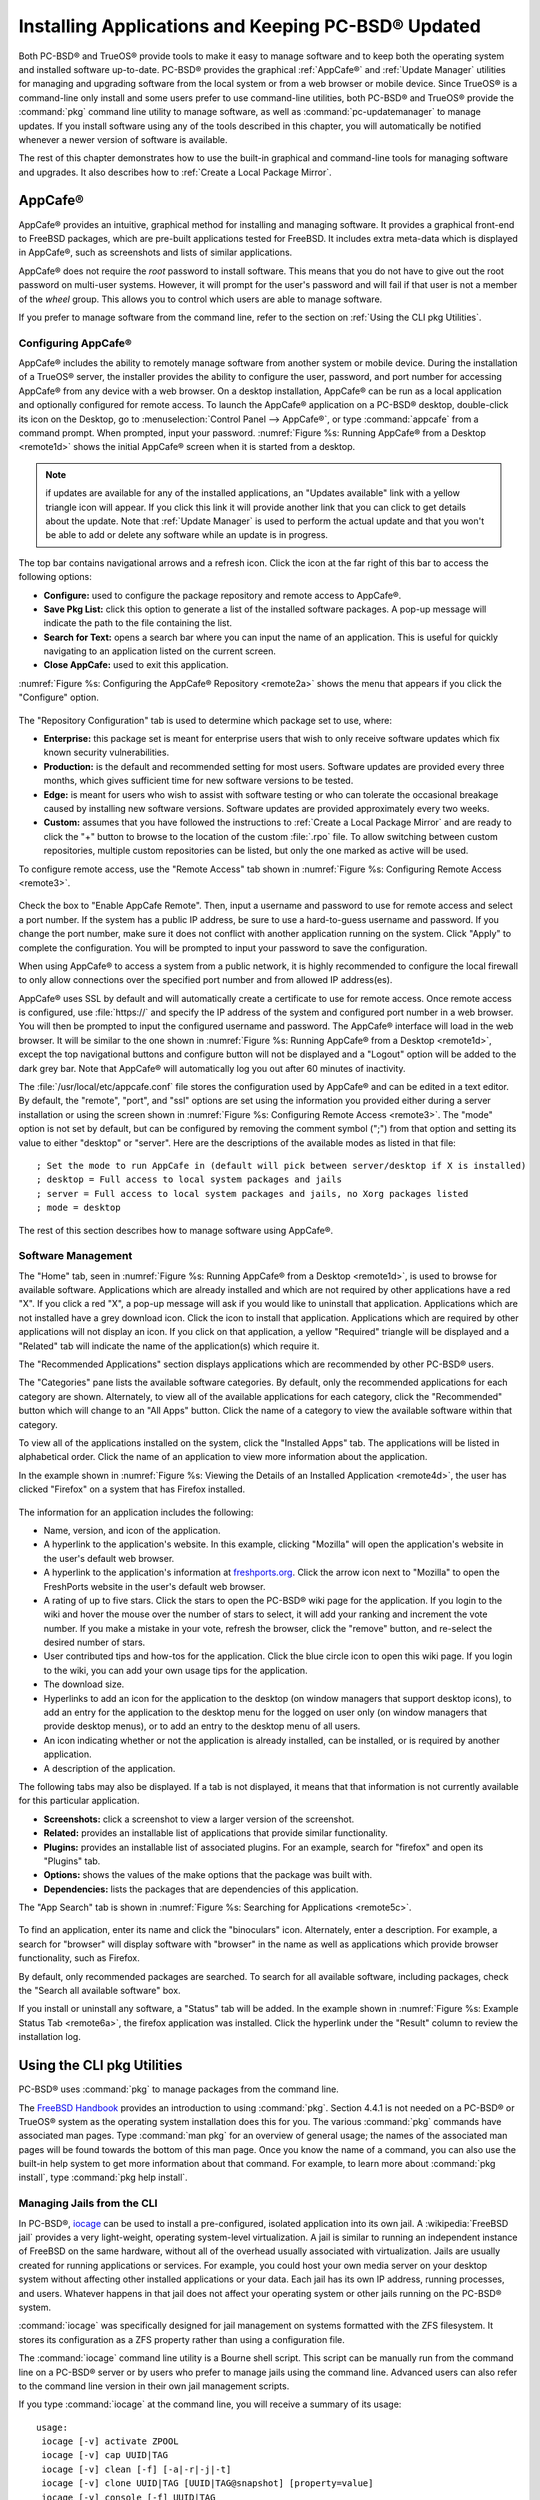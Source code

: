 .. index:: software
.. _Installing Applications and Keeping PC-BSD® Updated:

Installing Applications and Keeping PC-BSD® Updated
****************************************************

Both PC-BSD® and TrueOS® provide tools to make it easy to manage software and to keep both the operating system and installed software up-to-date. PC-BSD®
provides the graphical :ref:`AppCafe®` and :ref:`Update Manager` utilities for managing and upgrading software from the local system or from a web browser or
mobile device. Since TrueOS® is a command-line only install and some users prefer to use command-line utilities, both PC-BSD® and TrueOS® provide the
:command:`pkg` command line utility to manage software, as well as :command:`pc-updatemanager` to manage updates. If you install
software using any of the tools described in this chapter, you will automatically be notified whenever a newer version of software is available.

The rest of this chapter demonstrates how to use the built-in graphical and command-line tools for managing software and upgrades. It also describes how to
:ref:`Create a Local Package Mirror`.

.. index:: software
.. _AppCafe®:

AppCafe®
=========

AppCafe® provides an intuitive, graphical method for installing and managing software. It provides a graphical front-end to FreeBSD packages, which are
pre-built applications tested for FreeBSD. It includes extra meta-data which is displayed in AppCafe®, such as screenshots and lists of similar applications.

AppCafe® does not require the *root* password to install software. This means that you do not have to give out the root password on multi-user systems.
However, it will prompt for the user's password and will fail if that user is not a member of the *wheel* group. This allows you to control which users are
able to manage software. 

If you prefer to manage software from the command line, refer to the section on :ref:`Using the CLI pkg Utilities`.

.. index:: software
.. _Configuring AppCafe®:

Configuring AppCafe®
---------------------

AppCafe® includes the ability to remotely manage software from another system or mobile device. During the installation
of a TrueOS® server, the installer provides the ability to configure the user, password, and port number for accessing AppCafe® from any device with
a web browser. On a desktop installation, AppCafe® can be run as a local application and optionally configured for remote access. To launch the
AppCafe® application on a PC-BSD® desktop, double-click its icon on the Desktop, go to :menuselection:`Control Panel --> AppCafe®`, or type  :command:`appcafe` from a command prompt. When
prompted, input your password. :numref:`Figure %s: Running AppCafe® from a Desktop <remote1d>` shows the initial AppCafe® screen when it is started from a desktop.

.. _remote1d:

.. figure:: images/remote1d.png

.. note:: if updates are available for any of the installed applications, an "Updates available" link with a yellow triangle icon will appear.
   If you click this link it will provide another link that you can click to get details about the update. Note that :ref:`Update Manager` is used to
   perform the actual update and that you won't be able to add or delete any software while an update is in progress.

The top bar contains navigational arrows and a refresh icon. Click the icon at the far right of this bar to access the following options:

* **Configure:** used to configure the package repository and remote access to AppCafe®. 

* **Save Pkg List:** click this option to generate a list of the installed software packages. A pop-up message will indicate the path to the file containing the list.

* **Search for Text:** opens a search bar where you can input the name of an application. This is useful for quickly navigating to an application listed on the current screen.

* **Close AppCafe:** used to exit this application.

:numref:`Figure %s: Configuring the AppCafe® Repository <remote2a>` shows the menu that appears if you click the "Configure" option. 

.. _remote2a:

.. figure:: images/remote2a.png

The "Repository Configuration" tab is used to determine which package set to use, where:

* **Enterprise:** this package set is meant for enterprise users that wish to only receive software updates which fix known security vulnerabilities. 

* **Production:** is the default and recommended setting for most users. Software updates are provided every three months, which gives sufficient time for new software versions to be tested.

* **Edge:** is meant for users who wish to assist with software testing or who can tolerate the occasional breakage caused by installing new software versions. Software updates are provided
  approximately every two weeks. 
  
* **Custom:** assumes that you have followed the instructions to :ref:`Create a Local Package Mirror` and are ready to click the "+" button to browse to the location of the custom
  :file:`.rpo` file. To allow switching between custom repositories, multiple custom repositories can be listed, but only the one marked as active will be used.

To configure remote access, use the "Remote Access" tab shown in :numref:`Figure %s: Configuring Remote Access <remote3>`. 

.. _remote3:

.. figure:: images/remote3.png

Check the box to "Enable AppCafe Remote". Then, input a username and password to use for remote access and select a port number. If the system has a public IP
address, be sure to use a hard-to-guess username and password. If you change the port number, make sure it does not conflict with another application running
on the system. Click "Apply" to complete the configuration. You will be prompted to input your password to save the configuration.

When using AppCafe® to access a system from a public network, it is highly recommended to configure the local firewall to only allow connections over
the specified port number and from allowed IP address(es).

AppCafe® uses SSL by default and will automatically create a certificate to use for remote access. Once remote access is configured, use :file:`https://` and
specify the IP address of the system and configured port number in a web browser. You will then be prompted to input the configured username and password. The AppCafe® interface will load in
the web browser. It will be similar to the one shown in :numref:`Figure %s: Running AppCafe® from a Desktop <remote1d>`, except the top navigational buttons and configure
button will not be displayed and a "Logout" option will be added to the dark grey bar. Note that AppCafe® will automatically log you out after 60
minutes of inactivity.

The :file:`/usr/local/etc/appcafe.conf` file stores the configuration used by AppCafe® and can be edited in a text editor. By default, the "remote", "port", and "ssl" options are set using
the information you provided either during a server installation or using the screen shown in :numref:`Figure %s: Configuring Remote Access <remote3>`.
The "mode" option is not set by default, but can be configured by removing the comment symbol (";") from that option and setting its value to either
"desktop" or "server". Here are the descriptions of the available modes as listed in that file::

 ; Set the mode to run AppCafe in (default will pick between server/desktop if X is installed)
 ; desktop = Full access to local system packages and jails
 ; server = Full access to local system packages and jails, no Xorg packages listed
 ; mode = desktop

The rest of this section describes how to manage software using AppCafe®.

.. index:: AppCafe®
.. _Software Management:

Software Management
-------------------

The "Home" tab, seen in :numref:`Figure %s: Running AppCafe® from a Desktop <remote1d>`, is used to browse for available software. Applications which are already installed and which are not
required by other applications have a red "X". If you click a red "X", a pop-up message will ask if you would like to uninstall that application. Applications which are not installed have a
grey download icon. Click the icon to install that application. Applications which are required by other applications will not display an icon. If you click on that application, a yellow
"Required" triangle will be displayed and a "Related" tab will indicate the name of the application(s) which require it.

The "Recommended Applications" section displays applications which are recommended by other PC-BSD® users.

The "Categories" pane lists the available software categories. By default, only the recommended applications for each category are shown. Alternately, to view all of
the available applications for each category, click the "Recommended" button which will change to an "All Apps" button. Click the name of a category to view the available
software within that category.

To view all of the applications installed on the system, click the "Installed Apps" tab. The applications will be
listed in alphabetical order. Click the name of an application to view more information about the application.

In the example shown in :numref:`Figure %s: Viewing the Details of an Installed Application <remote4d>`, the user has clicked "Firefox" on a system that has Firefox installed.

.. _remote4d:

.. figure:: images/remote4d.png

The information for an application includes the following: 

* Name, version, and icon of the application.

* A hyperlink to the application's website. In this example, clicking "Mozilla" will open the application's website in the user's default web browser.

* A hyperlink to the application's information at `freshports.org <http://www.freshports.org/>`_. Click the arrow icon next to "Mozilla" to open the FreshPorts website in the user's
  default web browser.

* A rating of up to five stars. Click the stars to open the PC-BSD® wiki page for the application. If you login to the wiki and hover the mouse over the
  number of stars to select, it will add your ranking and increment the vote number. If you make a mistake in your vote, refresh the browser, click the
  "remove" button, and re-select the desired number of stars. 

* User contributed tips and how-tos for the application. Click the blue circle icon to open this wiki page. If you login to the wiki, you can add
  your own usage tips for the application.

* The download size.

* Hyperlinks to add an icon for the application to the desktop (on window managers that support desktop icons), to add an entry for the application to the
  desktop menu for the logged on user only (on window managers that provide desktop menus), or to add an entry to the desktop menu of all users.

* An icon indicating whether or not the application is already installed, can be installed, or is required by another application.
  
* A description of the application.

The following tabs may also be displayed. If a tab is not displayed, it means that that information is not currently available for this particular application.

- **Screenshots:** click a screenshot to view a larger version of the screenshot.

- **Related:** provides an installable list of applications that provide similar functionality.

- **Plugins:** provides an installable list of associated plugins. For an example, search for "firefox" and open its "Plugins" tab.

- **Options:** shows the values of the make options that the package was built with.

- **Dependencies:** lists the packages that are dependencies of this application.

The "App Search" tab is shown in :numref:`Figure %s: Searching for Applications <remote5c>`. 

.. _remote5c:

.. figure:: images/remote5c.png

To find an application, enter its name and click the "binoculars" icon. Alternately, enter a description. For example, a search for "browser" will display
software with "browser" in the name as well as applications which provide browser functionality, such as Firefox. 

By default, only recommended packages are searched. To search for all available software, including packages, check the "Search all available software" box.

If you install or uninstall any software, a "Status" tab will be added. In the example shown in :numref:`Figure %s: Example Status Tab <remote6a>`, the firefox application was installed.
Click the hyperlink under the "Result" column to review the installation log.

.. _remote6a:

.. figure:: images/remote6a.png

.. index:: pkg
.. _Using the CLI pkg Utilities:

Using the CLI pkg Utilities
===========================

PC-BSD® uses :command:`pkg` to manage packages from the command line.

The `FreeBSD Handbook <http://www.freebsd.org/doc/en_US.ISO8859-1/books/handbook/pkgng-intro.html>`_ provides an introduction to using :command:`pkg`. Section 4.4.1 is not
needed on a PC-BSD® or TrueOS® system as the operating system installation does this for you. The various :command:`pkg` commands have associated man pages.
Type :command:`man pkg` for an overview of general usage; the names of the associated man pages will be found towards the bottom of this man page. Once you
know the name of a command, you can also use the built-in help system to get more information about that command. For example, to learn more about
:command:`pkg install`, type :command:`pkg help install`.

.. index:: AppCafe®, iocage
.. _Managing Jails from the CLI:

Managing Jails from the CLI
---------------------------

In PC-BSD®, `iocage <https://github.com/iocage/iocage>`_ can be used to install a pre-configured, isolated application into its own jail. A :wikipedia:`FreeBSD jail` provides a very
light-weight, operating system-level virtualization. A jail is similar to running an independent instance of FreeBSD on the same hardware, without all of the overhead usually associated
with virtualization. Jails are usually created for running applications or services. For example, you could host your own media server on your desktop system without affecting other
installed applications or your data. Each jail has its own IP address, running processes, and users. Whatever happens in that jail does not affect your operating system or other jails
running on the PC-BSD® system.

:command:`iocage` was specifically designed for jail management on systems formatted with the ZFS filesystem. It stores its configuration as a ZFS property rather than using a configuration
file.

The :command:`iocage` command line utility is a Bourne shell script. This script can be manually run from the command line on a PC-BSD® server or by users who prefer to manage jails using
the command line. Advanced users can also refer to the command line version in their own jail management scripts.

If you type :command:`iocage` at the command line, you will receive a summary of its usage::

 usage:
  iocage [-v] activate ZPOOL
  iocage [-v] cap UUID|TAG
  iocage [-v] clean [-f] [-a|-r|-j|-t]
  iocage [-v] clone UUID|TAG [UUID|TAG@snapshot] [property=value]
  iocage [-v] console [-f] UUID|TAG
  iocage [-v] create [-e] [base=[RELEASE|NAME]] [pkglist=file] [property=value] [count=value]
  iocage [-v] deactivate ZPOOL
  iocage [-v] defaults
  iocage [-v] destroy [-f] UUID|TAG
  iocage [-v] df
  iocage [-v] exec [-u username | -U username] UUID|TAG|ALL command [arg ...]
  iocage [-v] export UUID|TAG
  iocage [-v] fetch [-P|-p|--ports] [release=RELEASE | ftphost=ftp.hostname.org |
                    ftpdir=/dir/ | ftpfiles="base.txz doc.txz lib32.txz src.txz"]
                    [ ftplocaldir=/dir/ ] [ compression=ALGO ]
  iocage [-v] get [-r] property|all UUID|TAG
  iocage [-v] help
  iocage [-v] import UUID [property=value]
  iocage [-v] init-host IP ZPOOL
  iocage [-v] inuse UUID|TAG
  iocage [-v] limits [UUID|TAG]
  iocage [-v] list [-t|-r|-s jd|uuid|boot|state|tag|type|ip4]
  iocage [-v] promote UUID|TAG
  iocage [-v] rcboot
  iocage [-v] reboot|restart [-s] UUID|TAG
  iocage [-v] rcshutdown
  iocage [-v] reset UUID|TAG|ALL
  iocage [-v] restart UUID|TAG
  iocage [-v] rollback UUID|TAG@snapshotname
  iocage [-v] runtime UUID|TAG
  iocage [-v] send [-c|-i|-I|-h|-u|-m] POOL
  iocage [-v] set property=value [property=value] UUID|TAG
  iocage [-v] snaplist UUID|TAG
  iocage [-v] snapremove UUID|TAG@snapshotname|ALL
  iocage [-v] snapshot|snap [-f|-r] UUID|TAG [UUID|TAG@snapshotname]
  iocage [-v] start [-f] UUID|TAG
  iocage [-v] stop UUID|TAG|ALL
  iocage [-v] uncap UUID|TAG
  iocage [-v] update [-p|-P] UUID|TAG|RELEASE
  iocage [-v] upgrade UUID|TAG [release=RELEASE]
  iocage [-v] version | --version

Before creating a jail for the first time, specify the version of FreeBSD to install. To see which versions are available and to install the selection, run :command:`iocage fetch`. By
default, the currently installed version will be selected as seen in this example::

 sudo iocage fetch
 Password:
 Setting up zpool [tank] for iocage usage...
 If you wish to change zpool, use 'iocage activate'
   INFO: creating tank/iocage
   INFO: creating tank/icoage/.defaults
   INFO: creating tank/iocage/download
   INFO: creating tank/iocage/jails
   INFO: creating tank/iocage/releases
   INFO: creating tank/iocage/templates
 Supported releases are: 
   11.0-CURRENT
   10.3-RELEASE
   10.2-RELEASE
    9.3-RELEASE
 Please select a release [10.3-RELEASE]:
 base.txz                                      100% of   63 MB 1908 kBps 00m34s
 doc.txz                                       100% of 1395 kB 1301 kBps 00m01s
 lib32.txz                                     100% of   15 MB 1762 kBps 00m10s
 src.txz                                       100% of  109 MB 2116 kBps 00m53s
 Extracting: base.txz
 Extracting: doc.txz
 Extracting: lib32.txz
 Extracting: src.txz
 * Updating base jail template.
 Looking up update.FreeBSD.org mirrors... none found.
 Fetching public key from update.FreeBSD.org... done.
 Looking up update.FreeBSD.org mirrors... none found.
 Fetching public key from update.FreeBSD.org... done.
 Fetching metadata signature for 10.3-RELEASE from update.FreeBSD.org... done.
 Fetching metadata index... done.
 Fetching 2 metadata files... done.
 Inspecting system... done.
 Preparing to download files... done.
 Installing updates... done.
 Creating basejail ZFS datasets... please wait.

In this example, the user has specified to install the 10.3-RELEASE template. Once the template has been installed, you can create a jail. In this example, the template to use, the jail's
hostname, network interface, and IP address are specified::

 sudo iocage create release=10.3-RELEASE tag=jail1 ip4_addr="em0|192.168.1.7/24"
 Password:
 Successfully created: b00945a3-d028-11e5-8dc9-68f72865c4fc (jail1)
 
You can list the properties of the jail with this command::

 iocage get all jail1
 
To start the jail and check its status::

 sudo iocage start jail1
 Password:
 * Starting b00945a3-d028-11e5-8dc9-68f72865c4fc (jail1)
  + Started 
  + Configuring VNETifconfig: interface em0 does not exist	OK
  + Starting services        OK

 iocage list
 JID   UUID                                  BOOT  STATE  TAG   TYPE
 1     b00945a3-d028-11e5-8dc9-68f72865c4fc  off   up     jail1 basejail

To access the jail::

 sudo iocage console jail1
 Password:
 FreeBSD 10.3-RELEASE (GENERIC) #0: Mon Apr 11 15:54:50 UTC 2016

 Welcome to FreeBSD!

 Release Notes, Errata: https://www.FreeBSD.org/releases/
 Security Advisories:   https://www.FreeBSD.org/security/
 FreeBSD Handbook:      https://www.FreeBSD.org/handbook/
 FreeBSD FAQ:           https://www.FreeBSD.org/faq/
 Questions List: https://lists.FreeBSD.org/mailman/listinfo/freebsd-questions/
 FreeBSD Forums:        https://forums.FreeBSD.org/

 Documents installed with the system are in the /usr/local/share/doc/freebsd/
 directory, or can be installed later with:  pkg install en-freebsd-doc
 For other languages, replace "en" with a language code like de or fr.

 Show the version of FreeBSD installed:  freebsd-version ; uname -a
 Please include that output and any error messages when posting questions.
 Introduction to manual pages:  man man
 FreeBSD directory layout:      man hier

 Edit /etc/motd to change this login announcement.
 root@b00945a3-d028-11e5-8dc9-68f72865c4fc:~ # 

Once inside the jail, you can manage it just like any other FreeBSD system and install software using :command:`pkg`. To leave the jail, type :command:`exit`.

.. index:: updates
.. _Update Manager:

Update Manager
==============

Update Manager provides a graphical interface for keeping the PC-BSD® operating system and its installed applications up-to-date. Update Manager will automatically track
updates to software installed using either the graphical or command line equivalents of :ref:`AppCafe®`.

This utility can be started from :ref:`Control Panel` or by typing :command:`pc-updategui`. It can also be accessed from its icon in the system tray, if you are logged into a desktop
that provides a system tray.

The status of the icon lets you determine at a glance if any of your installed applications are out-of-date, if a system update is available, or if a new
version of the operating system is available. The possible statuses are as follows:

.. image:: images/update1.png 

Your system is up-to-date.

.. image:: images/update2.png 

The system is currently checking for updates and patches.

.. image:: images/update3.png 

Your operating system is out-of-date and system update(s) or patch(es) are available.

.. image:: images/update4.png 

Newer versions of installed applications are available.

.. image:: images/update5.png 

The system was unable to check for updates, meaning you should check your Internet connection.

.. image:: images/update6.png

The system is currently updating.

.. image:: images/update7.png 

The system needs to restart in order for the newly installed update to take effect.

If you right-click the icon, you will see the menu shown in :numref:`Figure %s: Right-click Menu for Update Manager <update8a>`. 

.. _update8a:

.. figure:: images/update8a.png

This menu contains the following options:

* **Start the Update Manager:** launches the Update Manager GUI which can be used as described in :ref:`Manual Updates (GUI Method)`.

* **Check for Updates:** by default, updates are checked every 24 hours or 20 minutes after booting the system. However, the system won't check for updates more than once per day
  should you reboot multiple times within a day. You can check for updates now by clicking this option.

* **Start the AppCafe:** launches AppCafe® which can be used to manage installed software as described in :ref:`AppCafe®`.

* **Run at Startup:** to disable the automatic update check after the system boots, uncheck this box.

* **Display Notifications:** to disable the pop-up message over the icon when an update becomes available, uncheck this box.

* **Check Jails:** to also be notified when updates are available to running jails, check this box.

* **Routing through Tor:** check this box to start browsing the Internet anonymously as described in :ref:`Tor Mode`.

* **Check Tor connection:** click this to determine if the system is currently routing all Internet traffic through the Tor network.

* **Quit:** to remove Update Manager from the system tray, click this entry. You can put the icon back into the tray by typing :command:`pc-systemupdatertray &`.

.. index:: updates
.. _How PC-BSD® Updating Works:

How PC-BSD® Updating Works
---------------------------

The PC-BSD® update mechanism provides several safeguards to ensure that updating the operating system or its software is a low-risk operation. The following steps occur automatically during
an update:

* The update automatically creates a copy of the current operating system, known as a snapshot or boot environment (BE), and mounts that snapshot in the
  background. All of the updates then occur in the snapshot. This means that you can safely continue to use your system while it is updating as no changes are
  being made to the operating system or any of the applications currently in use. Instead, all changes are being made to the mounted copy.

.. note:: if the system is getting low on disk space and there is not enough space to create a new BE, the update will fail with a message indicating that there is
   not enough space to perform the update.

* While the update is occurring, and until you reboot after the update, you won't be able to use AppCafe® to manage software. This is a safety measure to prevent
  package conflicts. Also, the system shutdown and restart buttons will be greyed out until the update is complete and the system is ready for reboot. Should a power
  failure occur in the middle of an update, the system will reboot into the current boot environment, returning the system to the point before the upgrade started.
  Simply restart the update to continue the update process.

* Once the update is complete, the new boot environment, or updated snapshot, is added as the first entry in the boot menu and activated so that the system will boot into it, unless you
  pause the boot menu and specify otherwise. A pop-up message, shown in :numref:`Figure %s: Managing the Reboot After Update <update9>`, will indicate that a reboot is required.
  You can either finish what you are doing and reboot now into the upgraded snapshot, or ask the system to remind you again at a later time. To configure the
  time of the next warning, click the "Next Reminder" drop-down menu where you can select 1, 5, 12, or 24 hours, 30 minutes, or never (for this login
  session). Note that the system will not apply any more updates or allow you to start another manual update or install additional software using AppCafe®
  until you reboot.
  
* The default ZFS layout used by PC-BSD® ensures that when new boot environments are created, the :file:`/usr/local/`, :file:`/usr/home/`, :file:`/usr/ports/`, :file:`/usr/src/` and
  :file:`/var/` directories remain untouched. This way, if you decide to rollback to a previous boot environment, you will not lose data in your home directories, any
  installed applications, or downloaded src or ports. However, you will return the system to its previous state, before the update was applied.

* As the update is running, a log is written to :file:`/var/log/pc-updatemanager.log` and this log is displayed in the "View Log" tab of the graphical Update Manager utility, shown in
  :numref:`Figure %s: Viewing the Update Log <update10a>`. This way you can see which software is being updated and if there are any updating errors. The next time an update occurs,
  the previous log is written to :file:`/var/log/pc-updatemanager.log.prev`, so that you also have a copy of the previous update's log.

* You no longer need to initiate updates manually. PC-BSD® now uses an automated updater that automatically checks for updates, no more than once per day, 20
  minutes after a reboot and then every 24 hours. You can configure what gets updated using the "Configure Automatic Updates" tab of Update Manager, shown in
  :numref:`Figure %s: Configuring What to Update <update11a>`. Choices are "Security & Packages" (all updates), "Security" (only security patches and operating system updates), "Packages"
  (only installed software), or "Nothing" (disables automatic updating).

.. _update9:

.. figure:: images/update9.png

.. _update10a:

.. figure:: images/update10a.png

.. _update11a:

.. figure:: images/update11a.png

The "View" menu of Update Manager provides the following information:

* **Vulnerabilities:** click this entry to determine if any of the installed software has a known, unpatched vulnerability. In the example shown in
  :numref:`Figure %s: Viewing Installed Software Vulnerability Information <update14>`, two installed packages have known vulnerabilities. If you highlight an entry and click the "More
  info..." button, the default web browser will open to a page that provides more details about the vulnerability.

* **Base updates history:** the "Version" field in :ref:`About` usually includes a patch number which indicates the level to which the operating system has been patched
  against known vulnerabilities. If you click this entry, it will provide an overview of which vulnerabilities were addressed at each patch level. In the example shown in
  :numref:`Figure %s: Viewing Operating System Patches <update15a>`, the system is running "10.2-RELEASE-p15, or patch level 15. Most patch levels have an associated Security Advisory (SA).
  More information about each advisory is available from the `FreeBSD Security Advisories page <https://www.freebsd.org/security/advisories.html>`_.

.. _update14:

.. figure:: images/update14.png

.. _update15a:

.. figure:: images/update15a.png

The "System" menu of Update Manager provides one option:

* **Branches:** users who wish to test upcoming versions can switch software branches and update to that software branch. In the example shown in
  :numref:`Figure %s: Switching Branches <branch1a>`, this system is currently running the 10.2 branch and the upcoming 11.0 branch is available for selection.

.. _branch1a:

.. figure:: images/branch1a.png

Updates can still be initiated manually using either a GUI or a command-line application. The rest of this section demonstrates how to manually update using
either the GUI or the command-line method.

.. index:: updates
.. _Manual Updates (GUI Method):

Manual Updates (GUI Method)
---------------------------

The automatic updater will automatically keep your system up-to-date. You will know that an update has completed when the pop-up menu, shown in
:numref:`Figure %s: Managing the Reboot After Update <update9>`, indicates that a reboot is needed to complete the update process. The automatic updater will only update what it has been
configured to update. If you would like to double-check or change what gets updated, start Update Manager, enter your password, and use the drop-down menu in
the "Configure Automatic Updates" screen shown in :numref:`Figure %s: Configuring What to Update <update11a>`. 

Due to its schedule, the automatic updater will never check for new updates more than once in a 24 hour period. To manually check for updates, right-click the
Update Manager in system tray and click "Check for Updates". Alternatively, start Update Manager. If any updates are available, an "Updates Available" tab
will appear, as seen in the example in :numref:`Figure %s: Updates are Available <update12a>`. If no updates are available, of if the system is currently updating, this tab will not appear.

.. _update12a:

.. figure:: images/update12a.png

In this example, a security update is available. Click the "Start Updates" button to manually start the update. When prompted, reboot so that the system can
boot into the newly patched operating system.

When package updates are available a "View Package Updates" box can be clicked to see which packages will be upgraded.

.. note:: how often package updates are available depends upon the "Repository Settings" set in :menuselection:`AppCafe® --> Configure`. The default setting
   of "Production" will only provide package updates every 3 months whereas a setting of "Edge" will provide package updates as soon as a new version is
   available. If you need application stability, stay on "Production". If you can handle some application breakage in favor of having the latest software,
   change to "Edge". Also, if you select "Security" or "Nothing" in the "Configure Automatic Updates" tab of Update Manager, packages will only get updated
   with the next software release which happens every 3 months.

.. warning:: updates will update **all** installed software. If you have placed a lock on a package using :command:`pkg` or an older version of
   AppCafe®, Update Manager will fail and will generate a message in the log indicating that the failure is due to a locked package. If you prefer to lock certain applications
   against being updated, select "Security" or "Nothing" in the "Configure Automatic Updates" tab of Update Manager and manually update software as needed using
   :command:`pkg`.

.. index:: updates
.. _Manual Updates (CLI Method):

Manual Updates (CLI Method)
---------------------------

TrueOS® users, or those who prefer to use a command-line utility, can use :command:`pc-updatemanager` to manually apply updates. If you type
:command:`pc-updatemanager`, it will show its available options::

 pc-updatemanager
 pc-updatemanager - Usage
 ----
 branches             - List available system branches
 chbranch <tag>       - Change to new system branch
 check                - Check for system updates
 showeol	      - Show end of life (support) date for this release
 install <tag>,<tag2> - Install system updates
 pkgcheck             - Check for updates to packages
 pkgupdate [-f]       - Install packages updates 
 fbsdupdate           - Install freebsd-update patches
 fbsdupdatepkgs       - Install freebsd-update patches and any package updates
 syncconf             - Update PC-BSD pkg configuration 
 confcheck            - Check PC-BSD pkg configuration
 cron                 - Perform delayed check for system and pkg updates.

To determine if any system updates are available, type the following command::

 sudo pc-updatemanager check
 Checking for FreeBSD updates... 
 The following updates are available: 
 ------------------------------------
 NAME: FreeBSD security updates 
 TYPE: SECURITYUPDATE 

 To install: "pc-updatemanager fbsdupdate" 
 
 End of Life Notice
 ------------------------------------
 This version of PC-BSD / TrueOS has an EOL date of:
 Sat Dec 31 18:59:59 EST 2016
 ------------------------------------

If any updates are available, follow the instructions to install the update::

 sudo pc-updatemanager fbsdupdate
 Stopping syscache...
 Creating stage BE...
 Pruning old boot-environments...
 Mounting the stage BE...
 Mounted successfully on '/.updateStage'
 Fetching freebsd-update files...
 Installing freebsd-update files...
 Unmounting stage BE...
 Unmounted successfully
 GRUB configuration updated successfully
 Renamed successfully
 GRUB configuration updated successfully
 Renamed successfully
 GRUB configuration updated successfully
 Activated successfully
 Generating grub configuration file ...
 Found theme: /boot/grub/themes/pcbsd/theme.txt
 done
 Installing GRUB to ada0
 Starting syscache...
 Your update is finished! Please reboot to load into the new boot-environment

If no updates are available, the **check** command will indicate "Your system is up to date!". 

To determine if package updates are available, use this command::

 sudo pc-updatemanager pkgcheck
 Updating repository catalogue
 pcbsd-major repository is up-to-date.
 All repositories are up-to-date.
 Updating pcbsd-major repository catalogue...
 pcbsd-major repository is up-to-date.
 All repositories are up-to-date.
 Checking for upgrades (1471 candidates)... done
 Processing candidates (1471 candidates)... done
 The following 8 package(s) will be affected (of 0 checked):
     
  Installed packages to be UPGRADED:
          pcbsd-utils-qt5: 1430339597 -> 1430509574
          pcbsd-utils: 1430412291 -> 1430489128
          pcbsd-syscache: 1430342138 -> 1430496237
          pcbsd-i18n-qt5: 1430413188 -> 1430610765
          lumina: 0.8.4_1 -> 0.8.4_1,1
          life-preserver: 1430338357 -> 1430521060
          git: 2.3.6 -> 2.3.7
          curl: 7.42.0 -> 7.42.1
     
  The process will require 923 KiB more space.
  112 MiB to be downloaded.
  The following updates are available:
  ------------------------------------
  NAME: System package updates
  TYPE: PKGUPDATE
     
  To install: "pc-updatemanager pkgupdate"

In this example, newer versions are available. If no updates were available, the output would have instead said "All packages are up to date!". 

If updates are available, you can install them with this command::

 sudo pc-updatemanager pkgupdate
 Stopping syscache...
 Updating the package repo database...
 Cleaning old pkg upgrade cache...
 Verifying / fetching packages for ports-mgmt/pkg - pkg-1.5.1.txz
 The following packages will be fetched:
     
  New packages to be FETCHED:
         pkg-1.5.1 (100.00% of 2 MiB: 2 MiB)
     
  The process will require 2 MiB more space.
  2 MiB to be downloaded.
  Fetching pkg-1.5.1.txz... done
  Verifying / fetching packages for misc/pcbsd-base - pcbsd-base-1425064224.txz
  The following packages will be fetched:
     
  New packages to be FETCHED:
  <SNIP>
  The process will require 733 MiB more space.
  733 MiB to be downloaded.
  <SNIP>
  Creating stage BE...
  Pruning old boot-environments...
  Mounting the stage BE...
  Mounted successfully on '/.updateStage'
  Preparing the new boot-environment... (This may take a while)
  <SNIP>
  Deinstallation has been requested for the following 1590 packages (of 0 packages in the universe):
  <SNIP>
  The operation will free 11 GiB.
  [1/1590] Deinstalling pcbsd-meta-kde-1429798531...
  <SNIP>
  Extracting ports overlay...
  Pruning: /usr/local/share/applications/cups.desktop
  Pruning: /usr/local/share/kde4/services/kdm.desktop
  Pruning: /usr/local/share/applications/kde4/kuser.desktop
  Pruning: /usr/local/share/xsessions/[0-9a-zA-Z]*.desktop
  Extracting ports overlay data...DONE
  Updating pkgng config...
  Unmounting stage BE...
  Unmounted successfully
  GRUB configuration updated successfully
  Renamed successfully
  GRUB configuration updated successfully
  Renamed successfully
  GRUB configuration updated successfully
  Activated successfully
  Generating grub configuration file ...
  Found theme: /boot/grub/themes/pcbsd/theme.txt
  done
  Installing GRUB to ada0
  Starting syscache...
  Your update is finished! Please reboot to load into the new boot-environment

While the package output has been snipped from this example due to the amount of packages to be upgraded, the update process will download the latest versions
of the packages which need updating, displaying the download progress for each file. Once the downloads are complete, it will create a new boot environment and
display the installation process for each file within the boot environment. The last step of the update process is to extract the desktop (or server) overlay and
upgrade GRUB and then to return the prompt. Once the update is complete, reboot to boot into the updated version of the system.

.. index:: updates
.. _Upgrading from 9.x to 10.x:

Upgrading from 9.x to 10.x
--------------------------

PC-BSD® 10.x has switched to 64-bit and ZFS-only. This means that you can **not** upgrade a system that is either 32-bit or formatted with UFS. If the hardware supports
64-bit, you will need to backup your important data to another system or external drive and then perform a new installation. The new installation will perform
a format of the selected disk(s) with ZFS.

The boot loader and default ZFS layout has changed to support :ref:`Boot Manager` and ZFS snapshot management with :ref:`Life Preserver`. For this reason, 9.x
users should backup their important data to another system or external drive and then perform a new installation which will create the required ZFS layout.

.. index:: updates
.. _Upgrading from 10.x to |version|:

Upgrading from 10.x to |version|
--------------------------------

Upgrading from any 10.x version to |version| is the same as applying any system update. This means the update to |version| will either appear in Update
Manager as a package update, for both "Edge" and "Production" users, or in the listing of :command:`pc-updatemanager check`.

.. note:: a fresh install, rather than an update, is only required if you wish to take advantage of any of the following features: UEFI boot (on a current non-UEFI
   installation), full disk encryption, or the
   `improved encryption key generation provided by GELIv7 <https://github.com/freebsd/freebsd/commit/38de8ef1dd0e468ff1e3ec1c431f465e270beba3>`_. This means
   that you will have to backup your data to an external drive or another system, perform the new install, then restore your data from the backup.

.. index:: software
.. _Create a Local Package Mirror:

Create a Local Package Mirror
=============================

The official PC-BSD® package repository is hosted as a `ScaleEngine <http://www.scaleengine.com/>`_ CDN (Content Delivery Network). It is possible to
:command:`rsync` a copy of the package repository, which means you can have a locally hosted, complete package repository available for your own clients.

To create a local package mirror, first setup a directory which is served over HTTP. The web server can be a public URL on the Internet or a
private web server, as long as it is accessible to your target audience. Ensure this directory is browsable by a web browser from a client
system **before** moving on to the next step.

Once you have the HTTP directory ready for serving, use the following commands to sync with the official package repository::

 rsync -van --delete-delay --delay-updates pcbsd-rsync.scaleengine.net::pkg /my/path/to/httpd/directory/pkg

The complete package repository may be well over 200GB in size. If you do not need the entire repository, you can instead sync the specific version of PC-BSD®
packages to pull as shown in these examples::

 rsync -van --delete-delay --delay-updates pcbsd-rsync.scaleengine.net::pkg/10.0-RELEASE /my/path/to/httpd/directory/pkg

 rsync -van --delete-delay --delay-updates pcbsd-rsync.scaleengine.net::pkg/11.0-CURRENTMAR2015 /my/path/to/httpd/directory/pkg

Note that for major RELEASES, you will pull the *.0* version for the entire branch. In other words, both the 10.1 and 10.2 minor releases use the
*10.0-RELEASE* package directory.

Once the repository is downloaded, configure each client by editing their :file:`/usr/local/etc/pcbsd.conf` file with the following. Replace *<myhost>*
with the URL to the local repository::

 PACKAGE_SET: CUSTOM
 PACKAGE_URL: http://<myhost>/pkg/%VERSION%/edge/%ARCH%

After editing each client's file, run :command:`pc-updatemanager syncconf` on the client to apply the
changes. 

Alternately, on each client, configure :ref:`Appcafe®` to use the custom repository. Go to :menuselection:`Configure --> Repository Settings`. Click "Custom" in the screen
shown in :numref:`Figure %s: Add the Custom Repository to AppCafe® <repo1>`, then the "+" button. Input the URL to the repository and click "OK". 

.. _repo1:

.. figure:: images/repo1.png

It will take a few minutes for AppCafe® to read in the :file:`INDEX` for the custom repository.

Configured clients will now use your local mirror whenever they use :command:`pkg` or AppCafe®.